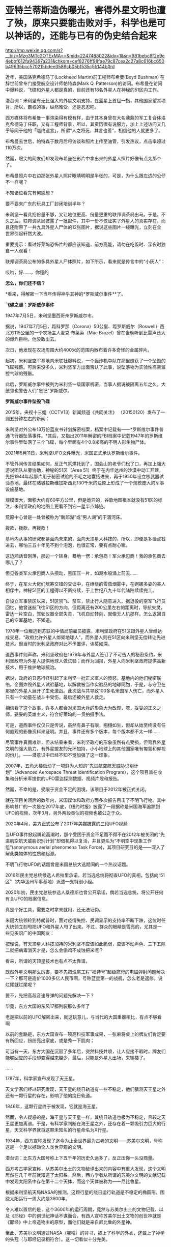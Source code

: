 * 亚特兰蒂斯造伪曝光，害得外星文明也遭了殃，原来只要能击败对手，科学也是可以神话的，还能与已有的伪史结合起来

http://mp.weixin.qq.com/s?__biz=Mzg3MTc2OTExMA==&mid=2247488022&idx=1&sn=981bebc8f2e9e4ebbf612fa94397a231&chksm=cef8276ff98fae79c87cea2c27a8c616bc650b49635bcc570215bdee3586cb05bf535c5b144b#rd


近年，美国洛克希德马丁(Lockheed Martin)前工程师布希曼(Boyd Bushman)
在辞世前曾专门接受航空设计师帕特森(Mark Q.
Patterson)的访问。布希曼在访问中爆料说，飞碟和外星人都是真的，目前还有18名外星人在神秘的51区内工作。

潜台词：米利坚有无比强大的外星文明支持，在蓝星上首屈一指，其他国家望其项背，所以，霸权的事，纵然难受，还是忍忍吧。

西方媒体将布希曼一事渲染得有模有样，由于其本身曾在大名鼎鼎的军工复合体洛克希德马丁任职，又有工程师背景，所以，其资历很有说服力，加上上述访问又几乎等同于他的「临终遗言」，所谓“人之将死，其言也善”，相信他的人就更多了。

布希曼去世后，帕特森于数月后将访谈和照片上传至油管，引发热议，点击率超过110万次。

然而，眼尖的网友们却发现布希曼在影片中拿出来的外星人照片好像有点太那个了。

布希曼照片中右边那张外星人照片眼睛明明是半张的，可是，为什么跟左边的公仔不一样呢？

[[./img/11-1.jpeg]]

[[./img/11-2.jpeg]]

[[./img/11-3.jpeg]]

[[./img/11-4.jpeg]]

不知诸位看完有何感想？

要不要来广东的玩具工厂封闭培训半年？

米利坚一看此招份量不够，又让地位更高、份量更重的联邦调茶局出马。于是，不久之后，联邦调茶局披露了一批密件，其中一份不仅证实了外星人的真实存在，而且还附带了一共九具外星人尸体的12张图片，据说这些图片一经曝光，立刻在全世界引起轩然大波。

重要提示：看过好莱坞恐怖片的都应该知道，前方高能，请勿在吃饭时、深夜时独自一人观看！

联邦调茶局公布的多具外星人尸体照片，如下所示，看来就是传言中的“小灰人”：

[[./img/11-5.jpeg]]

哎哟，好......，你懂的

[[./img/11-6.jpeg]]

[[./img/11-7.jpeg]]

[[./img/11-8.jpeg]]

[[./img/11-9.jpeg]]

[[./img/11-10.jpeg]]

[[./img/11-11.jpeg]]

[[./img/11-12.jpeg]]

[[./img/11-13.jpeg]]

[[./img/11-14.jpeg]]

[[./img/11-15.jpeg]]

*怎么，你们还不信？*

*看来，得解密一下当年传得神乎其神的*罗斯威尔事件**了。

*飞碟之谜：罗斯威尔事件*

1947年7月5日，米利坚墨西哥州罗斯威尔市。

据说，1947年7月5日，距科罗那（Corona）50公里、距罗斯威尔（Roswell）西北方115公里的一个农场主人麦克·布莱索（Mac
Brazel）曾在当晚听到比雷声还大的爆炸巨响，他没敢出去。

次日，他发现在农场周围大约400米的范围内散布着许多奇怪的金属碎片。

起初，米利坚空军基地向米联社爆料说，一个轰炸机中队在那里缴获了一个坠毁的飞碟残骸。可后来没多久，米利坚军方出面否认了此事，说坠落物为实验性高空监控气球的残骸。

此后，罗斯威尔事件被列为米利坚一级国家机密，当事人据说被隔离五年之久，大统领也警告人们"忘记"罗斯威尔。

*罗斯威尔事件坠毁飞碟*

[[./img/11-16.jpeg]]

[[./img/11-17.jpeg]]

[[./img/11-18.jpeg]]

[[./img/11-19.jpeg]]

[[./img/11-20.jpeg]]

[[./img/11-21.jpeg]]

[[./img/11-22.jpeg]]

2015年，央视十三姐（CCTV13）新闻频道《共同关注》
（20150120）发布了一则五分钟左右的新闻：

米利坚对外公布13万份蓝皮书计划解密档案，档案中记载有------*罗斯维尔事件普通飞行器坠落事件。*其后，又指出2011年解密的FBI档案中记载1947年的罗斯维尔事件里坠落了三个飞碟，每个里面有4个0.8米高的不明人形生物尸体。

2021年5月11日，米利坚UFO文件曝光，米国正式承认罗斯维尔事件。

不管外间传言结果如何，反正气氛烘托到了，国会山的老爷们松了口，再加上强大游说团队从旁协助，神秘的51区（Area
51）终于在内华达州的沙漠中动工开建，先把1944年起那片用于秘密试验的不毛之地囊括进来，再于1950年设立核武器试验基地，最终在赌城拉斯维加斯西北130千米的荒原上形成了一个规模庞大的军事设施基地。

[[./img/11-23.jpeg]]

规模很大，面积大约有60平方公里，但是诡异的，谷歌地图根本就没有51区的标注，米利坚政府的地图上更看不到它一星半点踪迹。

荒原中心曾是一处曾被称为"新郎湖”或“男人湖”的干涸河床。

拨款，拨款，再拨款！

基地内从事的研究都是面向未来的，面向天顶星人科技的，所以，即便是多砸点钱进去，哪怕三五十年见不到个泡泡，也很正常，要有点耐心嘛。

这边厢话音刚落，那边一个转身，蓦地一愣：承包商！军火承包商！我的承包商去哪儿了？

[[./img/11-24.jpeg]]

但见各类军火承包商人头攒动，黑压压一片，如潮水般涌上前去......

[[./img/11-25.jpeg]]

终于，在军火大佬们觥筹交错的交谈中，在缭绕的雪茄烟雾中，在婀娜多姿的美人相伴中，神秘51区的工程得以不断持续，于上世纪八九十年代陆陆续续完工。

自设立军事禁区以来，51区禁飞、禁车，禁止行人随意进入。据退役的空军飞行员回忆，他曾迷航飞往51区的方向，但距离还有200公里左右的距离时，导航失灵，雷达一片空白，驾驶仪器全部失灵，飞机自动转向，就像无人机那样。怎么返回自己的空军基地，不知道。

1978年一位叛逃到苏联的中情局前雇员披露，米利坚政府在51区跟外星人曾经达成交易，"政府允许外星人绑架地球人"，而外星人则在51区向米利坚无偿转让先进技术。但当时的米利坚政府对此不予置评，讳莫如深。

道西事件则声称，米利坚政府在1979年与外星人签订了不可告人的秘密条约，米利坚政府为外星人提供地球人做试验；而作为回报，外星人向米利坚政府提供高新技术，用于维护地球统治。

据说，政府的丑恶行径引起了米利坚一批正义军人的愤怒，基地内的他们秘密联络，企图炸毁外星人试验基地，以解救被当作实验品的地球同胞，于是，与守卫在那里的外星人展开了生死激战。此次战斗共导致100多名米国军人伤亡，而外星人只有一个幼童在战斗中受伤，最后还被外星人救走。

相信看了这个故事，许多人都会对米国大兵的形象大为改观，嗯，妥妥的正义之师，妥妥的英雄主义，符合好莱坞的一贯拍摄手法。

可是，道西事件仅仅只是传说，虽然有鼻子有眼，栩栩如生，但却从始至终没有任何直观的影像资料来证明。并且，事件还有多个版本，每个版本都不太一样......

尽管事件真假难辨，但从结果来看，米利坚政府的形象虽然有点受损，但背靠外星文明的强大助力，有外星盟友的光环加持，小小地球上的其他国家唯有匍匐和仰视的份儿，------潜意识中已经不知不觉加强了这一印象。

2007年，五角大楼启动了一项鲜为人知的“先进航空航天威胁识别计划”（Advanced
Aerospace Threat Identification
Program），这个项目旨在收集和分析米军提供的UFO雷达探测数据、视频片段和报告。

然而，不幸的是，受限于资金不足的困境，该项目于2012年被正式关闭。

[[./img/11-26.jpeg]]

就在项目关闭后的数年内，米国媒体和政府方面多次报告目击了不明飞行物。其中影响甚广的一次是在2017年底，《纽约时报》披露了一段据称是米国海军追踪到UFO的视频，次年3月，另外两段类似的视频也被公之于众。

[[./img/11-27.gif]]

2020年4月，美方正式公布了2017年美媒披露的三段UFO视频

[[./img/11-28.gif]]

[[./img/11-29.gif]]

[[./img/11-30.gif]]

当UFO事件掀起舆论高潮时，那个受困于资金不足而不得不在2012年被关闭的“先进航空航天威胁识别计划”却借机得以复活，并且更名为“不明空中现象工作组”(anonymous
aerial phenomena Task
Force)，其项目研究目的是------深入了解此类物体的性质和起源。

[[./img/11-31.jpeg]]

不明飞行物UFO的话题曾是米国总统大选期间的一个热议话题。

2016年民主党总统候选人希拉里承诺，若当选总统将彻查UFO的真相，包括向“51区”（内华达州军事基地）派遣一支特别小组。

2020年初，民主党总统参选人桑德斯也曾公开承诺，倘若当选总统，将公开任何有关UFO的档案信息。

[[./img/11-32.jpeg]]

真是个好工具，需要之时拿来就用，还无法证伪。

米国大统领轮到特朗普时，面对疫情失控、民调显示的支持率不断下跌，这位时任大统领立刻甩把UFO和外星人甩了出来。不过，群众的眼睛是雪亮的，尤其是一些见多识广的中国网友：

[[./img/11-33.jpeg]]

[[./img/11-34.jpeg]]

[[./img/11-35.jpeg]]

按理说，有天顶星人科技加持的米利坚不应该如此脆弱，应该不动声色、三下五除二就把病毒消灭才是，怎么会偷鸡不成蚀把米呢？

看来，所谓的天顶星技术也有点不太靠谱。

既然外星文明那么厉害，要不先把烂尾工程“福特号”超级航母的电磁弹射问题解决一下？那可是造价1000多亿人民币啊，号称蓝星第一的战舰，怎么老是返修，说烂尾就烂尾呢？

[[./img/11-36.jpeg]]

要不，先把高超音速导弹的问题先解决一下？

毕竟，东方大国的东风17都列装那么多年了

[[./img/11-37.jpeg]]

老是把以前的UFO解密出来，就这玩意儿，与当代的大国重器相比，有点不够看啊

[[./img/11-38.jpeg]]

以前的套路是，东方大国宣布一项高科技军事成果，一张麻将桌上的牌友们肯定要有所回应，纷纷亮出家底，或是秀一下肌肉；

可当有一天，东方大国在沉寂了多年后，突然科技井喷，让人应接不暇时，牌友们能够回应的手段却变得越来越少，最后，只能是外星人出场，来镇楼了。

......

1787年，科学家宣布发现了天王星。

天文学家们经过研究发现，天王星的绕日轨道有一些不稳定，他们猜测天王星之外还有一颗行星的存在，影响了他的绕日轨道。

1846年，这颗行星终于被发现，它就是海王星。

然而，令人疑惑的是，海王星与天王星一样，其绕日轨道也极为不稳定，且较之天王星更加离谱。于是，有科学家判断在海王星之外，还存在着一颗吸引力巨大的行星，天文科学界就将这颗未知名的行星命名为X行星。

1934年，西方宣称发现了迄今为止全世界最为古老的文明------苏美尔文明，号称这是一个足以撼动全人类世界观的文明。

潜台词：比东方大国号称上下五千年的历史久远多了，反正压你一头没商量。

西方考古学家宣称，从苏美尔出土的文物破译出来的内容中有重大发现，这个文明居然在几千年前就知道了太阳系。然后，西方学者从所谓的苏美尔文明的文献记载中发现太阳系中存在第十二个天体，而这个天体被称为------尼比鲁星。

[[./img/11-39.jpeg]]

根据米利坚航天局NASA的推测，这颗行星的绕日运行轨道是不稳定的椭圆形，围绕太阳运行一周大约是3600年。

令人难以置信的是，这个3600年的运行周期，竟然与苏美尔出土的文物记载、以及《耶经》中的创世纪神话不谋而合，有西人宣称苏美尔出土文物的创世神就是《耶经》中上帝造物主的原型，而他们就是来自尼比鲁的外星神。

至此，苏美尔文明通过NASA（哪啥）的背书，披上了科学的外衣，还戴上了神学的头冠（与耶经记录相符合）。这一切看似十分完美。

不仅如此，还有人把《海奥华预言》拿出来讲故事，把一切说得栩栩如生。

《海奥华预言》是一本由法国人米歇·戴斯玛克特写的关于他自己被邀请到第九级行星海奥华星十日游的书。该书通过米歇闻揭示了地球史前文明、因果报应、生命轮回、*基督来历*、*黄种人起源、*宇宙旅行等，更重要的是指明了，物质上的科技，缺少了灵性知识，会把地球上的人们带向不可避免的全球性大灾难。科学技术必须帮助灵性发展而且不应被（像现在这样）用来把人们奴役在一个金钱系统和物质世界里，这两者无论如何都是暂时的。

可惜，尼比鲁星一旦与苏美尔沾边，就知道这玩意儿要开始扯淡了。因为在西史辨伪中，已经有充足的证据证明苏美尔是后来的伪史。

[[./img/11-40.jpeg]]

[[./img/11-41.jpeg]]

所谓的苏美尔文明是在*20世纪初横空出世*，编造成为“第一文明”的。

是著名耶经考古学家、英国人查尔斯·伦纳德·伍莱（Sir Charles Leonard
Woolley，1880～1960），1922～1934年领导不列颠博物馆和宾夕法尼亚大学考古工作队发掘伊拉克古代苏美尔人的乌尔城遗址。可惜，这个神父由于缺乏地理学知识，犯了个无法弥补的错误，在盐碱地海滩滩涂上考证出了苏美尔文明，------至于以前？对不起，这里还是一片汪洋，泡在海水里的地方能产生高级文明？

详见：[[https://mp.weixin.qq.com/s?__biz=Mzg3MTc2OTExMA==&mid=2247483883&idx=1&sn=fbb364a8ebbf80685cdf7a8e36d34315&chksm=cef83492f98fbd84c4120c24d8a8539860d25790c052d7526c273e2b45eb564e7189e07db8ea&token=1832018644&lang=zh_CN&scene=21#wechat_redirect][系统性造假+系统性完善=系统性坍塌。物极必反，这样的结果西方做梦也没有想到]]

[[./img/11-42.png]]

[[./img/11-43.png]]

有鉴于此，NASA的背书也不灵光了。

至于《海奥华预言》，一看其中的所谓基督来历、黄种人起源，就知道它只是一本小说了，因为它根本就没有写耶经是如何从华夏典籍诸如《寰有诠》、儒家经典、《汉书.食货志》、《老子》、《周易》、《淮南子》、《山海经》、《尚书》、《国语》、《路史》等中抄袭拼凑。

康熙时，根据刑部审讯传教士的秘档，那时的基督教仅有一本《天学传概》，连耶经的主体尚未形成，传教时没有耶经，只靠《天学传概》和一张嘴胡诌。**

西人试图将自己的文明来源描述得更为久远，乃至通过科研探索的手段与所谓的史前文明亚特兰蒂斯结合起来，与苏美尔结合起来，以迷惑世人。

不过，这场造伪行动注定是徒劳的。

因为，柏拉图《对话录》中说的神乎其神的“亚特兰蒂斯（Atlantis）”（亚特兰斯的岛屿），经过西史辨伪学者的努力，也在地图上把位置找出来了。

注意，好莱坞的大片中、米利坚的科研项目中，都屡屡出现亚特兰蒂斯等传说中的大名。

/*柏拉图在《对话录》“蒂迈欧篇”中说：*/

“你的城邦有很多可考的惊天动地的壮举，最值得一提的就是一举歼灭当时横扫欧亚的一股强大势力。这股力量来自大西洋的远方。

当时的大西洋还是可以跨越的，因为那时被你们称为‘赫拉克勒斯之柱（Columnas
de
Hércules）'的海峡前端尚有一个岛屿。这个岛屿比利比亚和亚洲加起来还要大。

当时的人们可以通过岛屿到达其它岛屿，并继续到达另一端的整片大陆。这片大陆之外才是真正的海洋。

‘赫拉克勒斯之柱'海峡内部不过是一个出口狭窄的港湾，真正的海洋在这之外，而环绕着这篇海洋的才有资格被称为大陆。当时，这个叫做亚特兰蒂斯的岛屿崛起了一股皇家势力......

*终于，在那不堪回首的一天一夜过去之后，所有士兵全部沉入地底，亚特兰蒂斯岛也没入海中，就此消失，只留下那无法航行、无法探索的海洋。亚特兰蒂斯岛的断壁残垣也变成了浅滩淤泥”。*

/*柏拉图《对话录》“克里提亚篇”说：*/

“他（神波塞冬）为每个儿子都起了名字。最大的儿子即封为国王的儿子，名为阿特拉斯。这整个岛和附近的海域也取自他的名字，因为他是那个时代最早的国王。岛被命名为亚特兰蒂斯岛，海就是大西洋”。

通过上述描述可知，亚特兰蒂斯岛的名字来自于波塞冬的大儿子名字阿特拉斯（atlas）。亚特兰蒂斯岛很大，但是已经沉入海里。

因此，在地图上已经找不到亚特兰蒂斯岛了。

事实真如柏拉图所说吗？

且来看看程碧波教授的一番分析。

佛兰德学者和地理学家亚伯拉罕·奥尔特利乌斯（1527-1528）于1570年出版了《世界剧院》（Theatrum
orbis
terrarum）的第一版，包括53幅地图，每幅地图都有详细的注释，它被认为是第一个真正的现代意义上的地图集，其中一幅如下：

1570年地图，西班牙直布罗陀海峡

[[./img/11-44.png]]

红色方框中所标注的是“FRETVM HERCVLEVM，SIVE
GADITANVM”。其中的“HERCVLEVM”正是“赫拉克勒斯（Hercules）”，而这里就是“蒂迈欧篇”所说的赫拉克勒斯之柱（Columnas
de Hércules）海峡。

“之柱”是何意？

学界认为当时在这里立了一块石碑，所以谓之“赫拉克勒斯之柱”。其实，这是因为拼音文字无法区分近音字导致的误解，真正原因是“HERCVLEVM”被误读为“HER
CVLEVM”，而“CVLEVM”就是“Columna（柱子）”的发音。

定位了“赫拉克勒斯之柱”的位置，再看看“亚特兰蒂斯（Atlantis）”在哪儿。

1553年地图，亚特兰蒂斯，即“ATLANTICVM”，如下：

[[./img/11-45.png]]

Atlantic，ATLANTIC + VM，这不就是直布罗陀海峡之西的大西洋吗？

1539-1560出版，General Atlas of All the Islands in the
World，地图上也标注着亚特兰蒂斯海

[[./img/11-46.png]]

上图右边有一处山，第一座山下标注的名称“atlas
mas”，这就是今日非洲的“阿特拉斯山”。程教授推测，所谓的“亚特兰蒂斯（Atlantis）”（意为亚特兰斯atlas的岛屿），很可能因为此处有阿特拉斯山，山峰所在之处又是一块巨大的岛屿（比小亚细亚还大的陆地），因此命名为亚特兰斯（atlas）的岛屿，即亚特兰蒂斯（Atlantis）。

上图右下方有一个GETVLIA（格都利亚），如果恢复明末传教士的发音，则“g”的传教士发音为“[i]”，因此“GETVLIA”的真实发音为“亚图利亚”。

*而亚图利亚在古籍文献中也被记载为赫图利亚、热土利亚。*今天非洲“格都利亚”的真正发音为汉语“热土利亚”，也即近音“亚图利亚”。（“热”的西南官话发音为“[ra]”，近“亚”）。“g”并不发音“[g]”，而是发音“[i]”。

[[./img/11-47.png]]

恰好，坤图中就有“热图利亚”，位置也与上述地图相符。

而通过地图的对比得知，所谓的阿特拉斯山其实就是坤图上的“亚大蜡山”，所谓的亚特兰蒂斯，其实就是“亚大蜡海”。

此外，程教授特别指出，所谓的什么什么“斯坦”、什么什么“利亚”，皆是汉语语音、语义。‘STAN'就是‘城'的意思。

两河流域以西往往在地名后面跟上后缀“亚”。这个“亚”汉语本义是“居民聚居区”、“祭坛”，也就是“村落”。

*这充分表明了从东到西，从“城”逐渐变为“村落”，呈现一片蛮荒的景象。*

亚的字形就是最初的“十”字。

[[./img/11-48.png]]

** 
:PROPERTIES:
:CUSTOM_ID: section
:style: margin: 0px 0px 9px;padding: 0px;outline: 0px;font-weight: 400;font-size: 16px;max-width: 100%;box-sizing: border-box !important;overflow-wrap: break-word !important;color: rgb(34, 34, 34);font-family: system-ui, -apple-system, BlinkMacSystemFont, "Helvetica Neue", "PingFang SC", "Hiragino Sans GB", "Microsoft YaHei UI", "Microsoft YaHei", Arial, sans-serif;font-style: normal;font-variant-ligatures: normal;font-variant-caps: normal;letter-spacing: 0.544px;orphans: 2;text-align: justify;text-transform: none;white-space: normal;widows: 2;word-spacing: 0px;-webkit-text-stroke-width: 0px;text-decoration-thickness: initial;text-decoration-style: initial;text-decoration-color: initial;text-indent: 28px;background: rgb(255, 255, 255);
:END:

[[./img/11-49.jpeg]]

[[./img/11-50.jpeg]]

[[./img/11-51.jpeg]]

[[./img/11-52.jpeg]]

所以，是一群从西方村落来的人，把非洲岸边的大西洋伪造成了史前不可一世的亚特兰蒂斯文明，并通过伪史嫁接技术，利用所谓的权威机构背书，试图在科学中结合神话，植入苏美尔、植入亚特兰蒂斯史前文明，其目的唯有一个，便是打压这颗星球上唯一的文明起源地、唯一源远流长的华夏文明。

放眼世界，若是没有其他文明和文化可以压制华夏文明，那么无所不用其极，就必须借助外星文明、外星文化来打压。

反正，相信外星生物存在的大有人在，又无法证伪，还有比这更好的选择吗？

在强大的外星文明、外星文化面前，任你东方上下五千年，也不够看。在外星文明面前，整个地球人类都是小儿科，东方也不要有什么优越感。

这就是西方的创建和嫁接伪史的底层逻辑。

既然识破了对方的意图，那么，有些领域也得发发力了。

这不，星辰大海的南天门计划出来了。

[[./img/11-53.jpeg]]

[[./img/11-54.jpeg]]

那里有个山头，咱们不去占领的话，别人也会去占领，就问你去不去？

当然得去。

否则，那里将会永远是别人的天下，反过来还会影响我们。为了咱们少受一些不利的影响，干脆过去把它拿下。

*基于此背景，笔者也用一年多时间创作了一本硬科幻，循着三体之余晖追去，预计三-3-4月内上线，名曰《灵能
4996》。*

当拥有五千年历史底蕴的华夏入场，大举进入科幻领域，与新星登场、光芒万丈相比，或许原有的西方霸主会难掩颓势，渐渐变得黯淡无光。

因为爆米花吃够了，套路已经审美疲劳了，引领未来的东方王者回来了......


